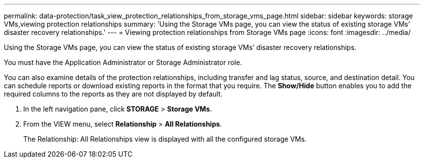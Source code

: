 ---
permalink: data-protection/task_view_protection_relationships_from_storage_vms_page.html
sidebar: sidebar
keywords: storage VMs,viewing protection relationships
summary: 'Using the Storage VMs page, you can view the status of existing storage VMs’ disaster recovery relationships.'
---
= Viewing protection relationships from Storage VMs page
:icons: font
:imagesdir: ../media/

[.lead]
Using the Storage VMs page, you can view the status of existing storage VMs`' disaster recovery relationships.

You must have the Application Administrator or Storage Administrator role.

You can also examine details of the protection relationships, including transfer and lag status, source, and destination detail. You can schedule reports or download existing reports in the format that you require. The *Show/Hide* button enables you to add the required columns to the reports as they are not displayed by default.

. In the left navigation pane, click *STORAGE* > *Storage VMs*.
. From the VIEW menu, select *Relationship* > *All Relationships*.
+
The Relationship: All Relationships view is displayed with all the configured storage VMs.
